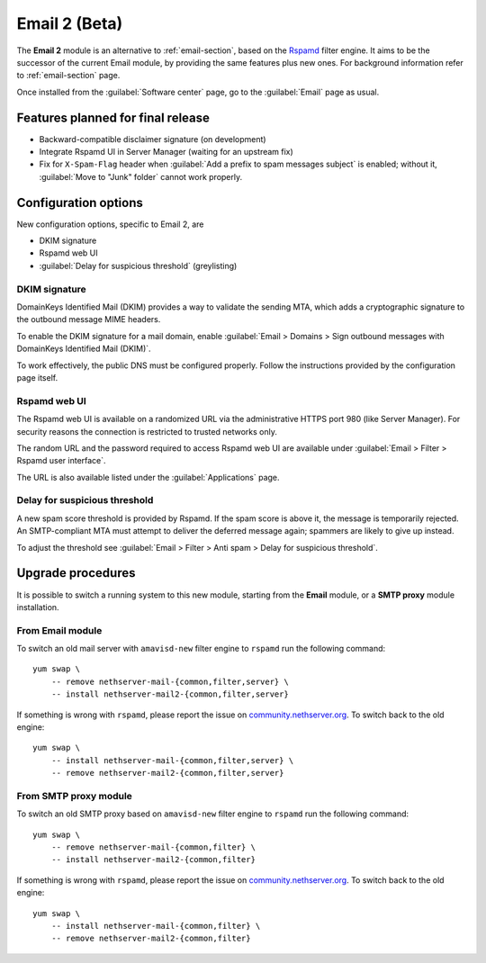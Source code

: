 .. _email2-section:

==============
Email 2 (Beta)
==============

The **Email 2** module is an alternative to :ref:`email-section`, based on the
`Rspamd <https://rspamd.com/>`_ filter engine. It aims to be the  successor of
the current Email module, by providing the same features plus new ones. For
background information refer to :ref:`email-section` page.

Once installed from the :guilabel:`Software center` page, go to the
:guilabel:`Email` page as usual.

Features planned for final release
==================================

* Backward-compatible disclaimer signature (on development)
* Integrate Rspamd UI in Server Manager (waiting for an upstream fix)
* Fix for ``X-Spam-Flag`` header when :guilabel:`Add a prefix to spam messages
  subject` is enabled; without it, :guilabel:`Move to "Junk" folder` cannot work
  properly.

Configuration options
=====================

New configuration options, specific to Email 2, are

* DKIM signature
* Rspamd web UI
* :guilabel:`Delay for suspicious threshold` (greylisting)

DKIM signature
--------------

DomainKeys Identified Mail (DKIM) provides a way to validate the sending MTA, which
adds a cryptographic signature to the outbound message MIME headers.

To enable the DKIM signature for a mail domain, enable :guilabel:`Email >
Domains > Sign outbound messages with DomainKeys Identified Mail (DKIM)`.

To work effectively, the public DNS must be configured properly. Follow the
instructions provided by the configuration page itself.

Rspamd web UI
-------------

The Rspamd web UI is available on a randomized URL via the administrative HTTPS
port 980 (like Server Manager). For security reasons the connection is
restricted to trusted networks only.

The random URL and the password required to access Rspamd web UI are available
under :guilabel:`Email > Filter > Rspamd user interface`.

The URL is also available listed under the :guilabel:`Applications` page.

Delay for suspicious threshold
------------------------------

A new spam score threshold is provided by Rspamd. If the spam score is above it,
the message is temporarily rejected. An SMTP-compliant MTA must attempt to
deliver the deferred message again; spammers are likely to give up instead.

To adjust the threshold see :guilabel:`Email > Filter > Anti spam > Delay for
suspicious threshold`.


Upgrade procedures
==================

It is possible to switch a running system to this new module, starting from
the **Email** module, or a **SMTP proxy** module installation.

From Email module
-----------------

To switch an old mail server with ``amavisd-new`` filter engine to ``rspamd``
run the following command: ::

    yum swap \
        -- remove nethserver-mail-{common,filter,server} \
        -- install nethserver-mail2-{common,filter,server}

If something is wrong with ``rspamd``, please report the issue on
`community.nethserver.org <https://community.nethserver.org>`_. To switch back
to the old engine: ::

    yum swap \
        -- install nethserver-mail-{common,filter,server} \
        -- remove nethserver-mail2-{common,filter,server}

From SMTP proxy module
----------------------

To switch an old SMTP proxy based on ``amavisd-new`` filter engine to ``rspamd``
run the following command: ::

    yum swap \
        -- remove nethserver-mail-{common,filter} \
        -- install nethserver-mail2-{common,filter}

If something is wrong with ``rspamd``, please report the issue on
`community.nethserver.org <https://community.nethserver.org>`_. To switch back
to the old engine: ::

    yum swap \
        -- install nethserver-mail-{common,filter} \
        -- remove nethserver-mail2-{common,filter}

